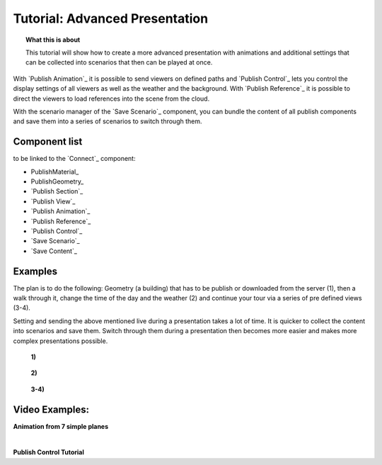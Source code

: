 **********************************
Tutorial: Advanced Presentation
**********************************

.. topic:: What this is about

  This tutorial will show how to create a more advanced presentation with animations and additional settings that can be collected into scenarios that then can be played at once. 

With `Publish Animation`_ it is possible to send viewers on defined paths and `Publish Control`_ lets you control the display settings of all viewers as well as the weather and the background. With `Publish Reference`_ it is possible to direct the viewers to load references into the scene from the cloud.  

With the scenario manager of the `Save Scenario`_ component, you can bundle the content of all publish components and save them into a series of scenarios to switch through them.


.. image:: ../Quick_Guide/3_LV_advanced_review/Grashopper_advanced_components_layout.png
    :scale: 60 %

Component list 
-------------------------

to be linked to the `Connect`_ component:

- PublishMaterial_
- PublishGeometry_
- `Publish Section`_ 
- `Publish View`_
- `Publish Animation`_
- `Publish Reference`_
- `Publish Control`_
- `Save Scenario`_
- `Save Content`_


Examples
------------------------

The plan is to do the following: Geometry (a building) that has to be publish or downloaded from the server (1), then a walk through it, change the time of the day and the weather (2) and continue your tour via a series of pre defined views (3-4).

Setting and sending the above mentioned live during a presentation takes a lot of time. It is quicker to collect the content into scenarios and save them. Switch through them during a presentation then becomes more easier and makes more complex presentations possible.



  **1)**

  .. image:: ../grashopper/images/Publish/Scenario_Manager_examples/1.png
    :alt: 1)

..

  **2)**

  .. image:: ../grashopper/images/Publish/Scenario_Manager_examples/2.png
    :alt: 2)

..

  **3-4)**

  .. image:: ../grashopper/images/Publish/Scenario_Manager_examples/3.png
    :alt: 3-4)

  .. image:: ../grashopper/images/Publish/Scenario_Manager_examples/4.png  
    :alt: 3-4)

Video Examples:
---------------------

**Animation from 7 simple planes**

.. youtube:: 9h1RwmqvWDQ
  :width: 90%
  :align: left

|

**Publish Control Tutorial**

.. youtube:: U9Uv8wFHlSQ
  :width: 90%
  :align: left

